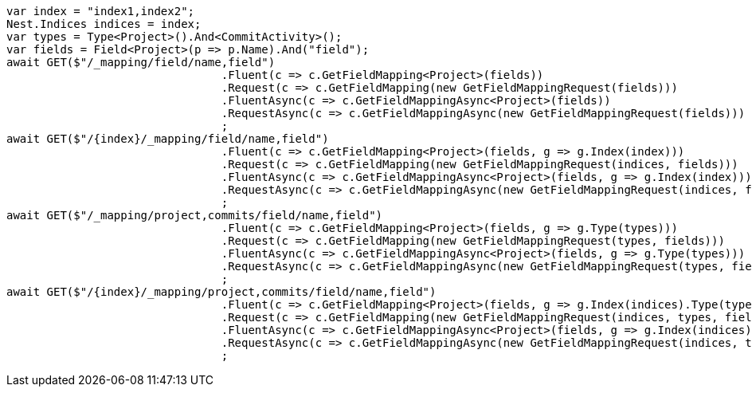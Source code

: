 [source, csharp]
----
var index = "index1,index2";
Nest.Indices indices = index;
var types = Type<Project>().And<CommitActivity>();
var fields = Field<Project>(p => p.Name).And("field");
await GET($"/_mapping/field/name,field")
				.Fluent(c => c.GetFieldMapping<Project>(fields))
				.Request(c => c.GetFieldMapping(new GetFieldMappingRequest(fields)))
				.FluentAsync(c => c.GetFieldMappingAsync<Project>(fields))
				.RequestAsync(c => c.GetFieldMappingAsync(new GetFieldMappingRequest(fields)))
				;
await GET($"/{index}/_mapping/field/name,field")
				.Fluent(c => c.GetFieldMapping<Project>(fields, g => g.Index(index)))
				.Request(c => c.GetFieldMapping(new GetFieldMappingRequest(indices, fields)))
				.FluentAsync(c => c.GetFieldMappingAsync<Project>(fields, g => g.Index(index)))
				.RequestAsync(c => c.GetFieldMappingAsync(new GetFieldMappingRequest(indices, fields)))
				;
await GET($"/_mapping/project,commits/field/name,field")
				.Fluent(c => c.GetFieldMapping<Project>(fields, g => g.Type(types)))
				.Request(c => c.GetFieldMapping(new GetFieldMappingRequest(types, fields)))
				.FluentAsync(c => c.GetFieldMappingAsync<Project>(fields, g => g.Type(types)))
				.RequestAsync(c => c.GetFieldMappingAsync(new GetFieldMappingRequest(types, fields)))
				;
await GET($"/{index}/_mapping/project,commits/field/name,field")
				.Fluent(c => c.GetFieldMapping<Project>(fields, g => g.Index(indices).Type(types)))
				.Request(c => c.GetFieldMapping(new GetFieldMappingRequest(indices, types, fields)))
				.FluentAsync(c => c.GetFieldMappingAsync<Project>(fields, g => g.Index(indices).Type(types)))
				.RequestAsync(c => c.GetFieldMappingAsync(new GetFieldMappingRequest(indices, types, fields)))
				;
----
